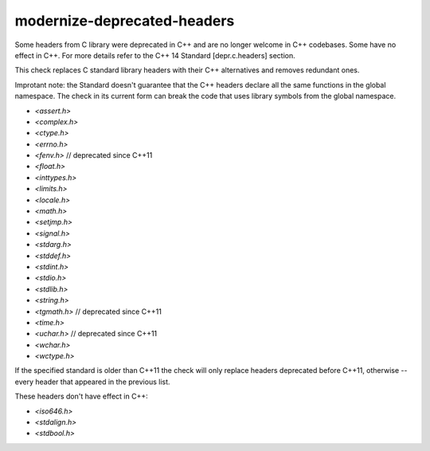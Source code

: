 .. title:: clang-tidy - modernize-deprecated-headers

modernize-deprecated-headers
============================

Some headers from C library were deprecated in C++ and are no longer welcome in
C++ codebases. Some have no effect in C++. For more details refer to the C++ 14
Standard [depr.c.headers] section.

This check replaces C standard library headers with their C++ alternatives and
removes redundant ones.

Improtant note: the Standard doesn't guarantee that the C++ headers declare all
the same functions in the global namespace. The check in its current form can
break the code that uses library symbols from the global namespace.

* `<assert.h>`
* `<complex.h>`
* `<ctype.h>`
* `<errno.h>`
* `<fenv.h>`     // deprecated since C++11
* `<float.h>`
* `<inttypes.h>`
* `<limits.h>`
* `<locale.h>`
* `<math.h>`
* `<setjmp.h>`
* `<signal.h>`
* `<stdarg.h>`
* `<stddef.h>`
* `<stdint.h>`
* `<stdio.h>`
* `<stdlib.h>`
* `<string.h>`
* `<tgmath.h>`   // deprecated since C++11
* `<time.h>`
* `<uchar.h>`    // deprecated since C++11
* `<wchar.h>`
* `<wctype.h>`

If the specified standard is older than C++11 the check will only replace
headers deprecated before C++11, otherwise -- every header that appeared in
the previous list.

These headers don't have effect in C++:

* `<iso646.h>`
* `<stdalign.h>`
* `<stdbool.h>`
